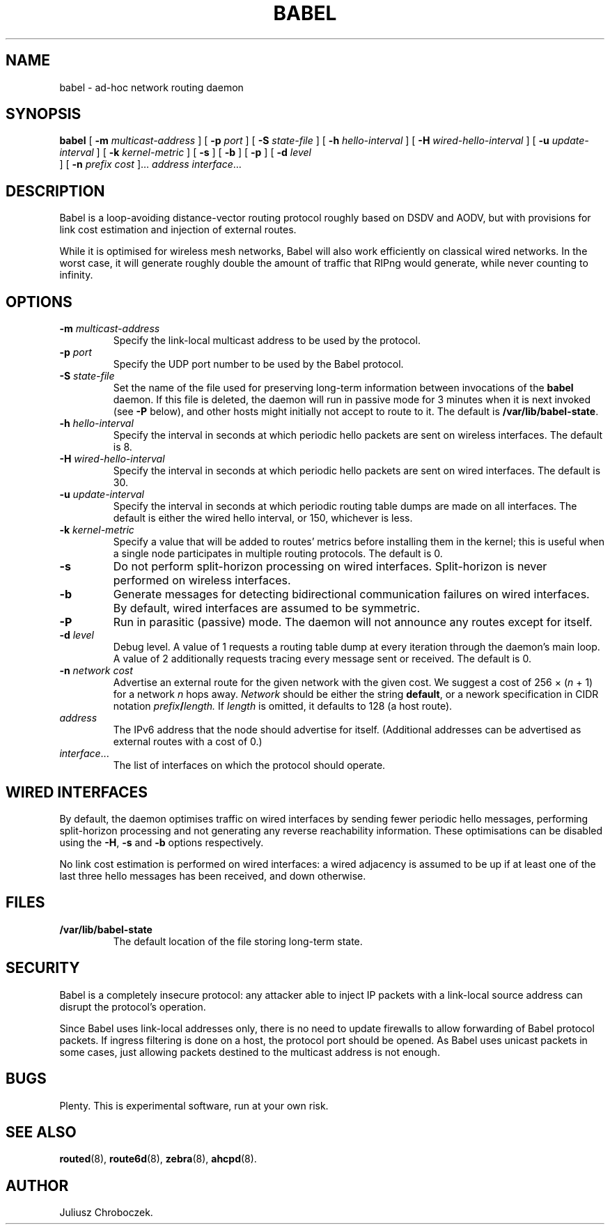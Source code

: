 .TH BABEL 1
.SH NAME
babel \- ad-hoc network routing daemon
.SH SYNOPSIS
.B babel
[
.B \-m
.I multicast-address
]
[
.B \-p
.I port
] [
.B -S
.I state-file
] [
.B \-h
.I hello-interval
] [
.B \-H
.I wired-hello-interval
] [
.B \-u
.I update-interval
] [
.B \-k
.I kernel-metric
] [
.B \-s
] [
.B \-b
] [
.B \-p
] [
.B \-d
.I level
 ] [
.B \-n
.I
.I prefix cost
]...
.I address
.IR interface ...
.SH DESCRIPTION
Babel is a loop-avoiding distance-vector routing protocol roughly
based on DSDV and AODV, but with provisions for link cost estimation
and injection of external routes.

While it is optimised for wireless mesh networks, Babel will also
work efficiently on classical wired networks.  In the worst case, it
will generate roughly double the amount of traffic that RIPng would
generate, while never counting to infinity.
.SH OPTIONS
.TP
.BI \-m " multicast-address"
Specify the link-local multicast address to be used by the protocol.
.TP
.BI \-p " port"
Specify the UDP port number to be used by the Babel protocol.
.TP
.BI \-S " state-file"
Set the name of the file used for preserving long-term information
between invocations of the
.B babel
daemon.  If this file is deleted, the daemon will run in passive mode
for 3 minutes when it is next invoked (see
.B -P
below), and other hosts might initially not accept to route to it.
The default is
.BR /var/lib/babel-state .
.TP
.BI \-h " hello-interval"
Specify the interval in seconds at which periodic hello packets are
sent on wireless interfaces.  The default is 8.
.TP
.BI \-H " wired-hello-interval"
Specify the interval in seconds at which periodic hello packets are
sent on wired interfaces.  The default is 30.
.TP
.BI \-u " update-interval"
Specify the interval in seconds at which periodic routing table dumps
are made on all interfaces.  The default is either the wired hello
interval, or 150, whichever is less.
.TP
.BI \-k " kernel-metric"
Specify a value that will be added to routes' metrics before
installing them in the kernel; this is useful when a single node
participates in multiple routing protocols.  The default is 0.
.TP
.B \-s
Do not perform split-horizon processing on wired interfaces.
Split-horizon is never performed on wireless interfaces.
.TP
.B \-b
Generate messages for detecting bidirectional communication failures
on wired interfaces.  By default, wired interfaces are assumed to be
symmetric.
.TP
.B \-P
Run in parasitic (passive) mode.  The daemon will not announce any
routes except for itself.
.TP
.BI \-d " level"
Debug level.  A value of 1 requests a routing table dump at every
iteration through the daemon's main loop.  A value of 2 additionally
requests tracing every message sent or received.  The default is 0.
.TP
.BI \-n " network cost"
Advertise an external route for the given network with the given cost.
We suggest a cost of 256 \[mu]
.RI ( n
+ 1) for a network
.I n
hops away.
.I Network
should be either the string
.BR default ,
or a nework specification in CIDR notation
.IB prefix / length.
If
.I length
is omitted, it defaults to 128 (a host route).
.TP
.I address
The IPv6 address that the node should advertise for itself.
(Additional addresses can be advertised as external routes with a cost
of 0.)
.TP
.IR interface ...
The list of interfaces on which the protocol should operate.
.SH WIRED INTERFACES
By default, the daemon optimises traffic on wired interfaces by
sending fewer periodic hello messages, performing split-horizon
processing and not generating any reverse reachability information.
These optimisations can be disabled using the
.BR -H ,
.B -s
and
.B -b
options respectively.

No link cost estimation is performed on wired interfaces: a wired
adjacency is assumed to be up if at least one of the last three hello
messages has been received, and down otherwise.
.SH FILES
.TP
.B /var/lib/babel-state
The default location of the file storing long-term state.
.SH SECURITY
Babel is a completely insecure protocol: any attacker able to
inject IP packets with a link-local source address can disrupt the
protocol's operation.

Since Babel uses link-local addresses only, there is no need to
update firewalls to allow forwarding of Babel protocol packets.  If
ingress filtering is done on a host, the protocol port should be
opened.  As Babel uses unicast packets in some cases, just allowing
packets destined to the multicast address is not enough.
.SH BUGS
Plenty.  This is experimental software, run at your own risk.
.SH SEE ALSO
.BR routed (8),
.BR route6d (8),
.BR zebra (8),
.BR ahcpd (8).
.SH AUTHOR
Juliusz Chroboczek.
